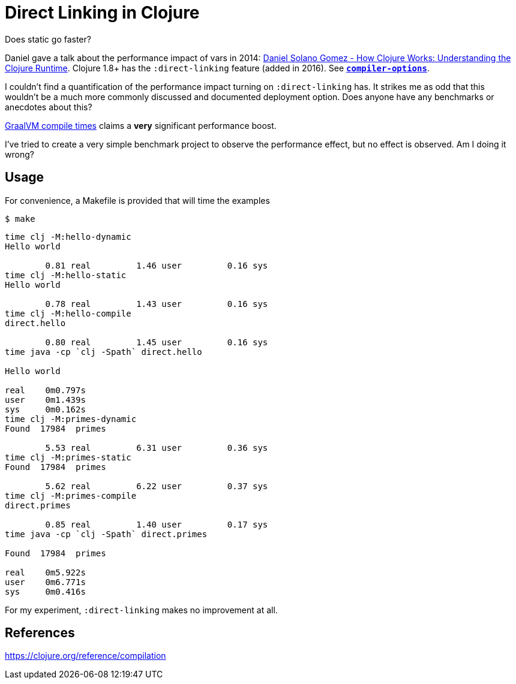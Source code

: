= Direct Linking in Clojure

Does static go faster?

Daniel gave a talk about the performance impact of vars in 2014: https://youtu.be/8NUI07y1SlQ?t=436[Daniel Solano Gomez - How Clojure Works: Understanding the Clojure Runtime].
Clojure 1.8+ has the `:direct-linking` feature (added in 2016). See https://clojure.org/reference/compilation#_compiler_options[`*compiler-options*`].

I couldn't find a quantification of the performance impact turning on `:direct-linking` has.
It strikes me as odd that this wouldn't be a much more commonly discussed and documented deployment option.
Does anyone have any benchmarks or anecdotes about this?

https://epiccastle.io/blog/faster-graalvm-clojure-compilation-times/[GraalVM compile times] claims a **very** significant performance boost.

I've tried to create a very simple benchmark project to observe the performance effect, but no effect is observed.
Am I doing it wrong?

== Usage

For convenience, a Makefile is provided that will time the examples

```
$ make
```

```
time clj -M:hello-dynamic
Hello world

        0.81 real         1.46 user         0.16 sys
time clj -M:hello-static
Hello world

        0.78 real         1.43 user         0.16 sys
time clj -M:hello-compile
direct.hello

        0.80 real         1.45 user         0.16 sys
time java -cp `clj -Spath` direct.hello

Hello world

real	0m0.797s
user	0m1.439s
sys	0m0.162s
time clj -M:primes-dynamic
Found  17984  primes

        5.53 real         6.31 user         0.36 sys
time clj -M:primes-static
Found  17984  primes

        5.62 real         6.22 user         0.37 sys
time clj -M:primes-compile
direct.primes

        0.85 real         1.40 user         0.17 sys
time java -cp `clj -Spath` direct.primes

Found  17984  primes

real	0m5.922s
user	0m6.771s
sys	0m0.416s
```

For my experiment, `:direct-linking` makes no improvement at all.

== References

https://clojure.org/reference/compilation
